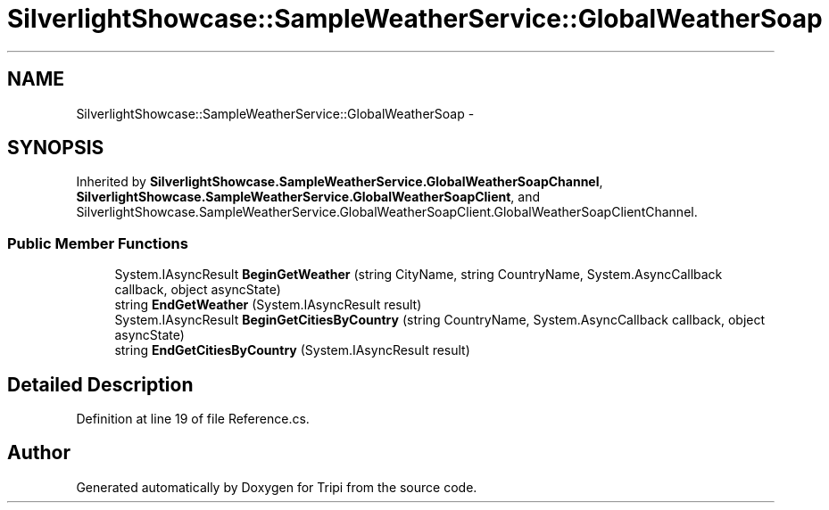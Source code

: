 .TH "SilverlightShowcase::SampleWeatherService::GlobalWeatherSoap" 3 "18 Feb 2010" "Version revision 98" "Tripi" \" -*- nroff -*-
.ad l
.nh
.SH NAME
SilverlightShowcase::SampleWeatherService::GlobalWeatherSoap \- 
.SH SYNOPSIS
.br
.PP
.PP
Inherited by \fBSilverlightShowcase.SampleWeatherService.GlobalWeatherSoapChannel\fP, \fBSilverlightShowcase.SampleWeatherService.GlobalWeatherSoapClient\fP, and SilverlightShowcase.SampleWeatherService.GlobalWeatherSoapClient.GlobalWeatherSoapClientChannel.
.SS "Public Member Functions"

.in +1c
.ti -1c
.RI "System.IAsyncResult \fBBeginGetWeather\fP (string CityName, string CountryName, System.AsyncCallback callback, object asyncState)"
.br
.ti -1c
.RI "string \fBEndGetWeather\fP (System.IAsyncResult result)"
.br
.ti -1c
.RI "System.IAsyncResult \fBBeginGetCitiesByCountry\fP (string CountryName, System.AsyncCallback callback, object asyncState)"
.br
.ti -1c
.RI "string \fBEndGetCitiesByCountry\fP (System.IAsyncResult result)"
.br
.in -1c
.SH "Detailed Description"
.PP 
Definition at line 19 of file Reference.cs.

.SH "Author"
.PP 
Generated automatically by Doxygen for Tripi from the source code.
